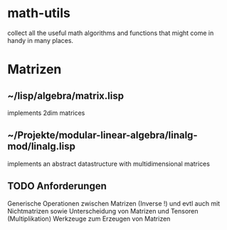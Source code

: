* math-utils
collect all the useful math algorithms and functions that might come in handy in many places.

* Matrizen
** ~/lisp/algebra/matrix.lisp
implements 2dim matrices
** ~/Projekte/modular-linear-algebra/linalg-mod/linalg.lisp
implements an abstract datastructure with multidimensional matrices

** TODO Anforderungen
Generische Operationen zwischen Matrizen (Inverse !)
und evtl auch mit Nichtmatrizen
sowie Unterscheidung von Matrizen und Tensoren (Multiplikation)
Werkzeuge zum Erzeugen von Matrizen
